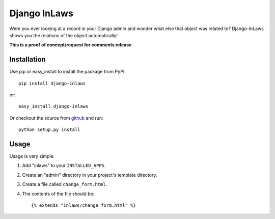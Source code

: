 =============
Django InLaws
=============

Were you ever looking at a record in your Django admin and wonder what else that object was related to? Django-InLaws shows you the relations of the object automatically!

.. image:: http://github.com/washingtontimes/django-inlaws/raw/master/doc_src/screenshot.png

**This is a proof of concept/request for comments release**

Installation
============

Use pip or easy_install to install the package from PyPI::

	pip install django-inlaws

or::

	easy_install django-inlaws

Or checkout the source from `github <http://github.com/washingtontimes/django-inlaws>`_ and run::

	python setup.py install

Usage
=====

Usage is very simple.

1. Add "inlaws" to your ``INSTALLED_APPS``\ .

2. Create an "admin" directory in your project's template directory.

3. Create a file called ``change_form.html``\ .

4. The contents of the file should be::

	{% extends "inlaws/change_form.html" %}
